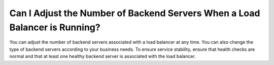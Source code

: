 Can I Adjust the Number of Backend Servers When a Load Balancer is Running?
===========================================================================

You can adjust the number of backend servers associated with a load balancer at any time. You can also change the type of backend servers according to your business needs. To ensure service stability, ensure that health checks are normal and that at least one healthy backend server is associated with the load balancer.
